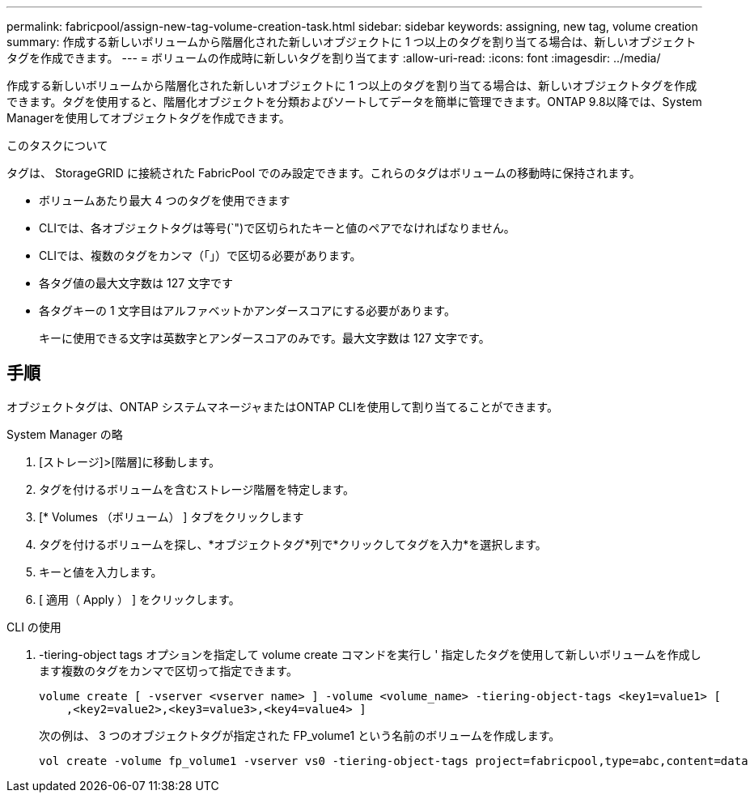 ---
permalink: fabricpool/assign-new-tag-volume-creation-task.html 
sidebar: sidebar 
keywords: assigning, new tag, volume creation 
summary: 作成する新しいボリュームから階層化された新しいオブジェクトに 1 つ以上のタグを割り当てる場合は、新しいオブジェクトタグを作成できます。 
---
= ボリュームの作成時に新しいタグを割り当てます
:allow-uri-read: 
:icons: font
:imagesdir: ../media/


[role="lead"]
作成する新しいボリュームから階層化された新しいオブジェクトに 1 つ以上のタグを割り当てる場合は、新しいオブジェクトタグを作成できます。タグを使用すると、階層化オブジェクトを分類およびソートしてデータを簡単に管理できます。ONTAP 9.8以降では、System Managerを使用してオブジェクトタグを作成できます。

.このタスクについて
タグは、 StorageGRID に接続された FabricPool でのみ設定できます。これらのタグはボリュームの移動時に保持されます。

* ボリュームあたり最大 4 つのタグを使用できます
* CLIでは、各オブジェクトタグは等号(`")で区切られたキーと値のペアでなければなりません。
* CLIでは、複数のタグをカンマ（「」）で区切る必要があります。
* 各タグ値の最大文字数は 127 文字です
* 各タグキーの 1 文字目はアルファベットかアンダースコアにする必要があります。
+
キーに使用できる文字は英数字とアンダースコアのみです。最大文字数は 127 文字です。





== 手順

オブジェクトタグは、ONTAP システムマネージャまたはONTAP CLIを使用して割り当てることができます。

[role="tabbed-block"]
====
.System Manager の略
--
. [ストレージ]>[階層]に移動します。
. タグを付けるボリュームを含むストレージ階層を特定します。
. [* Volumes （ボリューム） ] タブをクリックします
. タグを付けるボリュームを探し、*オブジェクトタグ*列で*クリックしてタグを入力*を選択します。
. キーと値を入力します。
. [ 適用（ Apply ） ] をクリックします。


--
.CLI の使用
--
. -tiering-object tags オプションを指定して volume create コマンドを実行し ' 指定したタグを使用して新しいボリュームを作成します複数のタグをカンマで区切って指定できます。
+
[listing]
----
volume create [ -vserver <vserver name> ] -volume <volume_name> -tiering-object-tags <key1=value1> [
    ,<key2=value2>,<key3=value3>,<key4=value4> ]
----
+
次の例は、 3 つのオブジェクトタグが指定された FP_volume1 という名前のボリュームを作成します。

+
[listing]
----
vol create -volume fp_volume1 -vserver vs0 -tiering-object-tags project=fabricpool,type=abc,content=data
----


--
====